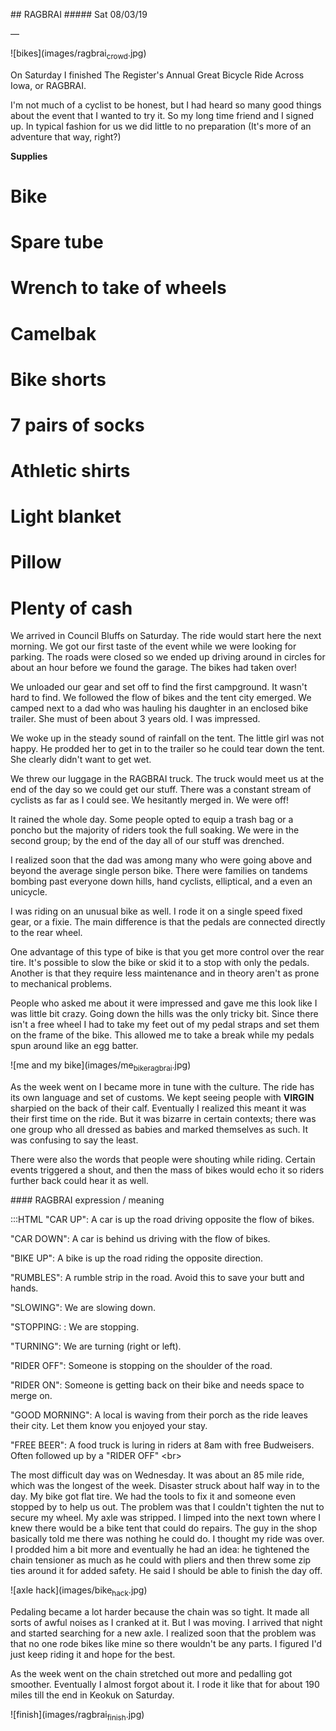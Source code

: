 ## RAGBRAI
##### Sat 08/03/19

---

![bikes](images/ragbrai_crowd.jpg)

On Saturday I finished The Register's Annual Great Bicycle Ride Across Iowa, or RAGBRAI. 

I'm not much of a cyclist to be honest, but I had heard so many good things about the event that I wanted to try it. 
So my long time friend and I signed up. In typical fashion for us we did little to no preparation (It's more of an adventure that way, right?)

**Supplies**

* Bike
* Spare tube
* Wrench to take of wheels
* Camelbak
* Bike shorts
* 7 pairs of socks
* Athletic shirts
* Light blanket
* Pillow
* Plenty of cash

We arrived in Council Bluffs on Saturday. The ride would start here the next morning.
We got our first taste of the event while we were looking for parking. 
The roads were closed so we ended up driving around in circles for about an hour before we found the garage. The bikes had taken over!

We unloaded our gear and set off to find the first campground.
It wasn't hard to find. We followed the flow of bikes and the tent city emerged. We camped next to a dad who was hauling his daughter in an enclosed bike trailer. She must of been about 3 years old.
I was impressed.

We woke up in the steady sound of rainfall on the tent. The little girl was not happy. He prodded her to get in to the trailer so he could tear down the tent. She clearly didn't want to get wet.

We threw our luggage in the RAGBRAI truck. The truck would meet us at the end of the day so we could get our stuff.
There was a constant stream of cyclists as far as I could see. We hesitantly merged in. We were off!

It rained the whole day. Some people opted to equip a trash bag or a poncho but the majority of riders took the full soaking. We were in the second group; by the end of the day all of our stuff
was drenched.

I realized soon that the dad was among many who were going above and beyond the average single person bike. There were families on tandems bombing past everyone down hills, hand cyclists, elliptical, and a even an unicycle.

I was riding on an unusual bike as well. I rode it on a single speed fixed gear, or a fixie.
The main difference is that the pedals are connected directly to the rear wheel.

One advantage of this type of bike is that you get more control over the rear tire. It's possible to slow the bike or skid it to a stop with only the pedals.
Another is that they require less maintenance and in theory aren't as prone to mechanical problems.

People who asked me about it were impressed and gave me this look like I was little bit crazy.
Going down the hills was the only tricky bit. Since there isn't a free wheel I had to take my feet out of my pedal straps and set them on the frame of the bike. 
This allowed me to take a break while my pedals spun around like an egg batter.

![me and my bike](images/me_bike_ragbrai.jpg)

As the week went on I became more in tune with the culture. The ride has its own language and set of customs.
We kept seeing people with **VIRGIN** sharpied on the back of their calf.
Eventually I realized this meant it was their first time on the ride.
But it was bizarre in certain contexts; there was one group who all dressed as babies and marked themselves as such.
It was confusing to say the least.

There were also the words that people were shouting while riding. 
Certain events triggered a shout, and then the mass of bikes would echo it so riders further back could hear it as well.

#### RAGBRAI expression / meaning
    
	:::HTML
    "CAR UP":       A car is up the road driving opposite the flow of bikes.

	"CAR DOWN":     A car is behind us driving with the flow of bikes.

	"BIKE UP":      A bike is up the road riding the opposite direction.

	"RUMBLES":      A rumble strip in the road. Avoid this to save your butt and hands.

	"SLOWING":      We are slowing down.

	"STOPPING: :    We are stopping.

	"TURNING":      We are turning (right or left).

	"RIDER OFF":    Someone is stopping on the shoulder of the road.

	"RIDER ON":     Someone is getting back on their bike and needs space to merge on.

	"GOOD MORNING": A local is waving from their porch as the ride leaves their city. 
	                Let them know you enjoyed your stay.
					
	"FREE BEER":    A food truck is luring in riders at 8am with free Budweisers. 
	                Often followed up by a "RIDER OFF"
<br>

The most difficult day was on Wednesday. It was about an 85 mile ride, which was the longest of the week.
Disaster struck about half way in to the day. My bike got flat tire. 
We had the tools to fix it and someone even stopped by to help us out.
The problem was that I couldn't tighten the nut to secure my wheel. My axle was stripped.
I limped into the next town where I knew there would be a bike tent that could do repairs. 
The guy in the shop basically told me there was nothing he could do. I thought my ride was over. 
I prodded him a bit more and eventually he had an idea: he tightened the chain tensioner as much as he could with 
pliers and then threw some zip ties around it for added safety. He said I should be able to finish the day off.

![axle hack](images/bike_hack.jpg)

Pedaling became a lot harder because the chain was so tight. It made all sorts of awful noises as I cranked at it. But I was moving.
I arrived that night and started searching for a new axle. I realized soon that the problem was that no one rode bikes
like mine so there wouldn't be any parts.
I figured I'd just keep riding it and hope for the best.

As the week went on the chain stretched out more and pedalling got smoother. Eventually I almost forgot about it.
I rode it like that for about 190 miles till the end in Keokuk on Saturday.

![finish](images/ragbrai_finish.jpg)
